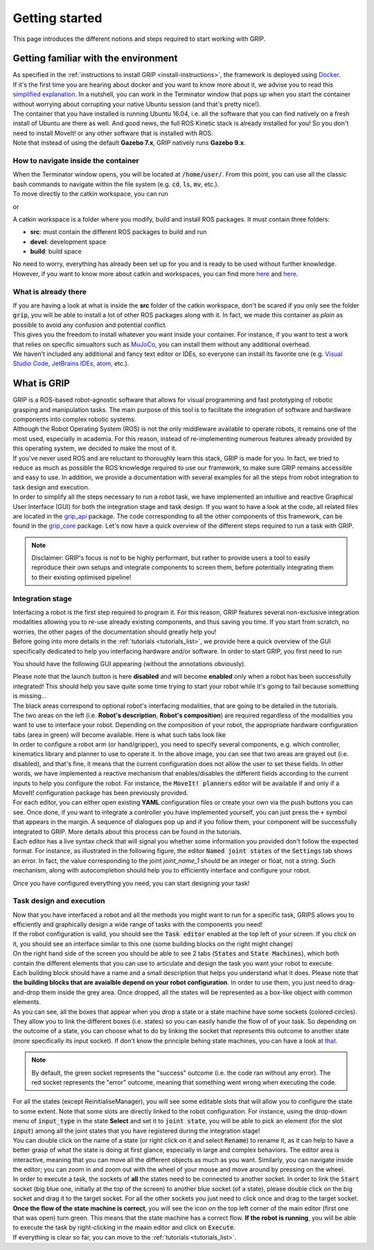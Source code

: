 ***************
Getting started
***************

This page introduces the different notions and steps required to start working with GRIP.

Getting familiar with the environment
#####################################

| As specified in the :ref:`instructions to install GRIP <install-instructions>`, the framework is deployed using `Docker <https://docs.docker.com/get-started/overview/>`_.
| If it's the first time you are hearing about docker and you want to know more about it, we advise you to read this `simplified explanation <https://medium.com/free-code-camp/docker-simplified-96639a35ff36#06d9>`_. In a nutshell, you can work in the Terminator window that pops up when you start the container without worrying about corrupting your native Ubuntu session (and that's pretty nice!).
| The container that you have installed is running Ubuntu 16.04, i.e. all the software that you can find natively on a fresh install of Ubuntu are there as well. And good news, the full ROS Kinetic stack is already installed for you! So you don't need to install MoveIt! or any other software that is installed with ROS.
| Note that instead of using the default **Gazebo 7.x**, GRIP natively runs **Gazebo 9.x**.

How to navigate inside the container
************************************
| When the Terminator window opens, you will be located at :code:`/home/user/`. From this point, you can use all the classic bash commands to navigate within the file system (e.g. :code:`cd`, :code:`ls`, :code:`mv`, etc.).
| To move directly to the catkin workspace, you can run

.. prompt:: bash $

    cd projects/shadow_robot/base

or

.. prompt:: bash $

    roscd && cd ..

A catkin workspace is a folder where you modify, build and install ROS packages. It must contain three folders:

- **src**: must contain the different ROS packages to build and run
- **devel**: development space
- **build**: build space

No need to worry, everything has already been set up for you and is ready to be used without further knowledge. However, if you want to know more about catkin and workspaces, you can find more `here <http://wiki.ros.org/catkin/conceptual_overview>`_ and `here <http://wiki.ros.org/catkin/workspaces>`_.

What is already there
*********************
| If you are having a look at what is inside the **src** folder of the catkin workspace, don't be scared if you only see the folder :code:`grip`, you will be able to install a lot of other ROS packages along with it. In fact, we made this container as *plain* as possible to avoid any confusion and potential conflict.
| This gives you the freedom to install whatever you want inside your container. For instance, if you want to test a work that relies on specific simualtors such as `MuJoCo <http://www.mujoco.org/>`_, you can install them without any additional overhead.
| We haven't included any additional and fancy text editor or IDEs, so everyone can install its favorite one (e.g. `Visual Studio Code <https://code.visualstudio.com/>`_, `JetBrains IDEs <https://www.jetbrains.com/>`_, `atom <https://atom.io/>`_, etc.).

What is GRIP
############

| GRIP is a ROS-based robot-agnostic software that allows for visual programming and fast prototyping of robotic grasping and manipulation tasks. The main purpose of this tool is to facilitate the integration of software and hardware components into complex robotic systems.
| Although the Robot Operating System (ROS) is not the only middleware available to operate robots, it remains one of the most used, especially in academia. For this reason, instead of re-implementing numerous features already provided by this operating system, we decided to make the most of it.
| If you've never used ROS and are reluctant to thoroughly learn this stack, GRIP is made for you. In fact, we tried to reduce as much as possible the ROS knowledge required to use our framework, to make sure GRIP remains accessible and easy to use. In addition, we provide a documentation with several examples for all the steps from robot integration to task design and execution.
| In order to simplify all the steps necessary to run a robot task, we have implemented an intuitive and reactive Graphical User Interface (GUI) for both the integration stage and task design. If you want to have a look at the code, all related files are located in the `grip_api <https://github.com/shadow-robot/sr_grip/tree/kinetic-devel/grip_api>`_ package. The code corresponding to all the other components of this framework, can be found in the `grip_core <https://github.com/shadow-robot/sr_grip/tree/kinetic-devel/grip_core>`_ package. Let's now have a quick overview of the different steps required to run a task with GRIP.

.. note::
  Disclaimer: GRIP's focus is not to be highly performant, but rather to provide users a tool to easily reproduce their own setups and integrate components to screen them, before potentially integrating them to their existing optimised pipeline!

Integration stage
*****************
| Interfacing a robot is the first step required to program it. For this reason, GRIP features several non-exclusive integration modalities allowing you to re-use already existing components, and thus saving you time. If you start from scratch, no worries, the other pages of the documentation should greatly help you!
| Before going into more details in the :ref:`tutorials <tutorials_list>`, we provide here a quick overview of the GUI specifically dedicated to help you interfacing hardware and/or software. In order to start GRIP, you first need to run

.. prompt:: bash $

    roslaunch grip_api start_framework.launch

You should have the following GUI appearing (without the annotations obviously).

.. image:: ../img/annotated_empty_config.png

| Please note that the launch button is here **disabled** and will become **enabled** only when a robot has been successfully integrated! This should help you save quite some time trying to start your robot while it's going to fail because something is missing...
| The black areas correspond to optional robot's interfacing modalities, that are going to be detailed in the tutorials.
| The two areas on the left (i.e. **Robot's description**, **Robot's composition**) are required regardless of the modalities you want to use to interface your robot. Depending on the composition of your robot, the appropriate hardware configuration tabs (area in green) will become available. Here is what such tabs look like

.. image:: ../img/empty_hardware_configuration.png

| In order to configure a robot arm (or hand/gripper), you need to specify several components, e.g. which controller, kinematics library and planner to use to operate it. In the above image, you can see that two areas are grayed out (i.e. disabled), and that's fine, it means that the current configuration does not allow the user to set these fields. In other words, we have implemented a reactive mechanism that enables/disables the different fields according to the current inputs to help you configure the robot. For instance, the :code:`MoveIt! planners` editor will be available if and only if a MoveIt! configuration package has been previously provided.
| For each editor, you can either open existing **YAML** configuration files or create your own via the push buttons you can see. Once done, if you want to integrate a controller you have implemented yourself, you can just press the ``+`` symbol that appears in the margin. A sequence of dialogues pop up and if you follow them, your component will be successfully integrated to GRIP. More details about this process can be found in the tutorials.
| Each editor has a live syntax check that will signal you whether some information you provided don't follow the expected format. For instance, as illustrated in the following figure, the editor :code:`Named joint states` of the :code:`Settings` tab shows an error. In fact, the value corresponding to the joint *joint_name_1* should be an integer or float, not a string. Such mechanism, along with autocompletion should help you to efficiently interface and configure your robot.

.. image:: ../img/settings_tab.png

Once you have configured everything you need, you can start designing your task!

Task design and execution
*************************
| Now that you have interfaced a robot and all the methods you might want to run for a specific task, GRIPS allows you to efficiently and graphically design a wide range of tasks with the components you need!
| If the robot configuration is valid, you should see the :code:`Task editor` enabled at the top left of your screen. If you click on it, you should see an interface similar to this one (some building blocks on the right might change)


.. image:: ../img/task_editor_illust.png

| On the right hand side of the screen you should be able to see 2 tabs (:code:`States` and :code:`State Machines`), which both contain the different elements that you can use to articulate and design the task you want your robot to execute.
| Each building block should have a name and a small description that helps you understand what it does. Please note that **the building blocks that are avaialble depend on your robot configuration**. In order to use them, you just need to drag-and-drop them inside the grey area. Once dropped, all the states will be represented as a box-like object with common elements.

.. image:: ../img/task_editor_illust.png

| As you can see, all the boxes that appear when you drop a state or a state machine have some sockets (colored circles). They allow you to link the different boxes (i.e. states) so you can easily handle the flow of of your task. So depending on the outcome of a state, you can choose what to do by linking the socket that represents this outcome to another state (more specifically its input socket). If don't know the principle behing state machines, you can have a look at `that <http://wiki.ros.org/smach/Tutorials/Getting%20Started>`_.

.. note::
  By default, the green socket represents the "success" outcome (i.e. the code ran without any error). The red socket represents the "error" outcome, meaning that something went wrong when executing the code.

| For all the states (except ReinitialiseManager), you will see some editable slots that will allow you to configure the state to some extent. Note that some slots are directly linked to the robot configuration. For instance, using the drop-down menu of :code:`input_type` in the state **Select** and set it to :code:`joint state`, you will be able to pick an element (for the slot :code:`input`) among all the joint states that you have registered during the integration stage!
| You can double click on the name of a state (or right click on it and select :code:`Rename`) to rename it, as it can help to have a better grasp of what the state is doing at first glance, especially in large and complex behaviors. The editor area is interactive, meaning that you can move all the different objects as much as you want. Similarly, you can navigate inside the editor; you can zoom in and zoom out with the wheel of your mouse and move around by pressing on the wheel.
| In order to execute a task, the sockets of **all** the states need to be connected to another socket. In order to link the :code:`Start` socket (big blue one, initially at the top of the screen) to another blue socket (of a state), please double click on the big socket and drag it to the target socket. For all the other sockets you just need to click once and drag to the target socket. **Once the flow of the state machine is correct**, you will see the icon on the top left corner of the main editor (first one that was open) turn green. This means that the state machine has a correct flow. **If the robot is running**, you will be able to execute the task by right-clicking in the maain editor and click on :code:`Execute`.

| If everything is clear so far, you can move to the :ref:`tutorials <tutorials_list>`.
